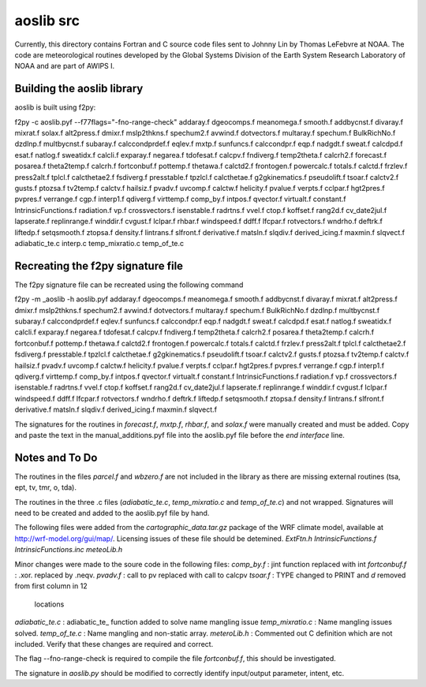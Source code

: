 ==========
aoslib src
==========

Currently, this directory contains Fortran and C source code files sent
to Johnny Lin by Thomas LeFebvre at NOAA.  The code are meteorological
routines developed by the Global Systems Division of the Earth System
Research Laboratory of NOAA and are part of AWIPS I.


Building the aoslib library
===========================

aoslib is built using f2py:

f2py -c aoslib.pyf --f77flags="-fno-range-check"                    \
addaray.f        dgeocomps.f           meanomega.f    smooth.f      \
addbycnst.f      divaray.f             mixrat.f       solax.f       \
alt2press.f      dmixr.f               mslp2thkns.f   spechum2.f    \
avwind.f         dotvectors.f          multaray.f     spechum.f     \
BulkRichNo.f     dzdlnp.f              multbycnst.f   subaray.f     \
calccondprdef.f  eqlev.f               mxtp.f         sunfuncs.f    \
calccondpr.f     eqp.f                 nadgdt.f       sweat.f       \
calcdpd.f        esat.f                natlog.f       sweatidx.f    \
calcli.f         exparay.f             negarea.f      tdofesat.f    \
calcpv.f         fndiverg.f                           temp2theta.f  \
calcrh2.f        forecast.f            posarea.f      theta2temp.f  \
calcrh.f         fortconbuf.f          pottemp.f      thetawa.f     \
calctd2.f        frontogen.f           powercalc.f    totals.f      \
calctd.f         frzlev.f              press2alt.f    tplcl.f       \
calcthetae2.f    fsdiverg.f            presstable.f   tpzlcl.f      \
calcthetae.f     g2gkinematics.f       pseudolift.f   tsoar.f       \
calctv2.f        gusts.f               ptozsa.f       tv2temp.f     \
calctv.f         hailsiz.f             pvadv.f        uvcomp.f      \
calctw.f         helicity.f            pvalue.f       verpts.f      \
cclpar.f         hgt2pres.f            pvpres.f       verrange.f    \
cgp.f            interp1.f             qdiverg.f      virttemp.f    \
comp_by.f        intpos.f              qvector.f      virtualt.f    \
constant.f       IntrinsicFunctions.f  radiation.f    vp.f          \
crossvectors.f   isenstable.f          radrtns.f      vvel.f        \
ctop.f           koffset.f             rang2d.f                     \
cv_date2jul.f    lapserate.f           replinrange.f  winddir.f     \
cvgust.f         lclpar.f              rhbar.f        windspeed.f   \
ddff.f           lfcpar.f              rotvectors.f   wndrho.f      \
deftrk.f         liftedp.f             setqsmooth.f   ztopsa.f      \
density.f        lintrans.f            slfront.f                    \
derivative.f     matsln.f              slqdiv.f                     \
derived_icing.f  maxmin.f              slqvect.f                    \
adiabatic_te.c  interp.c  temp_mixratio.c  temp_of_te.c


Recreating the f2py signature file
==================================

The f2py signature file can be recreated using the following command

f2py -m _aoslib -h aoslib.pyf                                       \
addaray.f        dgeocomps.f           meanomega.f    smooth.f      \
addbycnst.f      divaray.f             mixrat.f                     \
alt2press.f      dmixr.f               mslp2thkns.f   spechum2.f    \
avwind.f         dotvectors.f          multaray.f     spechum.f     \
BulkRichNo.f     dzdlnp.f              multbycnst.f   subaray.f     \
calccondprdef.f  eqlev.f                              sunfuncs.f    \
calccondpr.f     eqp.f                 nadgdt.f       sweat.f       \
calcdpd.f        esat.f                natlog.f       sweatidx.f    \
calcli.f         exparay.f             negarea.f      tdofesat.f    \
calcpv.f         fndiverg.f                           temp2theta.f  \
calcrh2.f                              posarea.f      theta2temp.f  \
calcrh.f         fortconbuf.f          pottemp.f      thetawa.f     \
calctd2.f        frontogen.f           powercalc.f    totals.f      \
calctd.f         frzlev.f              press2alt.f    tplcl.f       \
calcthetae2.f    fsdiverg.f            presstable.f   tpzlcl.f      \
calcthetae.f     g2gkinematics.f       pseudolift.f   tsoar.f       \
calctv2.f        gusts.f               ptozsa.f       tv2temp.f     \
calctv.f         hailsiz.f             pvadv.f        uvcomp.f      \
calctw.f         helicity.f            pvalue.f       verpts.f      \
cclpar.f         hgt2pres.f            pvpres.f       verrange.f    \
cgp.f            interp1.f             qdiverg.f      virttemp.f    \
comp_by.f        intpos.f              qvector.f      virtualt.f    \
constant.f       IntrinsicFunctions.f  radiation.f    vp.f          \
crossvectors.f   isenstable.f          radrtns.f      vvel.f        \
ctop.f           koffset.f             rang2d.f                     \
cv_date2jul.f    lapserate.f           replinrange.f  winddir.f     \
cvgust.f         lclpar.f                             windspeed.f   \
ddff.f           lfcpar.f              rotvectors.f   wndrho.f      \
deftrk.f         liftedp.f             setqsmooth.f   ztopsa.f      \
density.f        lintrans.f            slfront.f                    \
derivative.f     matsln.f              slqdiv.f                     \
derived_icing.f  maxmin.f              slqvect.f


The signatures for the routines in `forecast.f`, `mxtp.f`, `rhbar.f`, and 
`solax.f` were manually created and must be added.  Copy and paste the text in
the manual_additions.pyf file into the aoslib.pyf file before the 
`end interface` line.

Notes and To Do
===============

The routines in the files `parcel.f` and `wbzero.f` are not included in the
library as there are missing external routines (tsa, ept, tv, tmr, o, tda).

The routines in the three .c files (`adiabatic_te.c`, `temp_mixratio.c` and
`temp_of_te.c`) and not wrapped.  Signatures will need to be created and added
to the aoslib.pyf file by hand.

The following files were added from the `cartographic_data.tar.gz` package of
the WRF climate model, available at http://wrf-model.org/gui/map/.  Licensing
issues of these file should be detemined.  
`ExtFtn.h`
`IntrinsicFunctions.f`
`IntrinsicFunctions.inc`
`meteoLib.h`

Minor changes were made to the soure code in the following files:
`comp_by.f` : jint function replaced with int
`fortconbuf.f` : .xor. replaced by .neqv.
`pvadv.f` : call to pv replaced with call to calcpv
`tsoar.f` : TYPE changed to PRINT and `d` removed from first column in 12
            locations 
`adiabatic_te.c` : adiabatic_te_ function added to solve name mangling issue
`temp_mixratio.c` : Name mangling issues solved.
`temp_of_te.c` : Name mangling and non-static array.
`meteroLib.h` : Commented out C definition which are not included.
Verify that these changes are required and correct.

The flag --fno-range-check is required to compile the file `fortconbuf.f`, this
should be investigated.

The signature in `aoslib.py` should be modified to correctly identify
input/output parameter, intent, etc.
